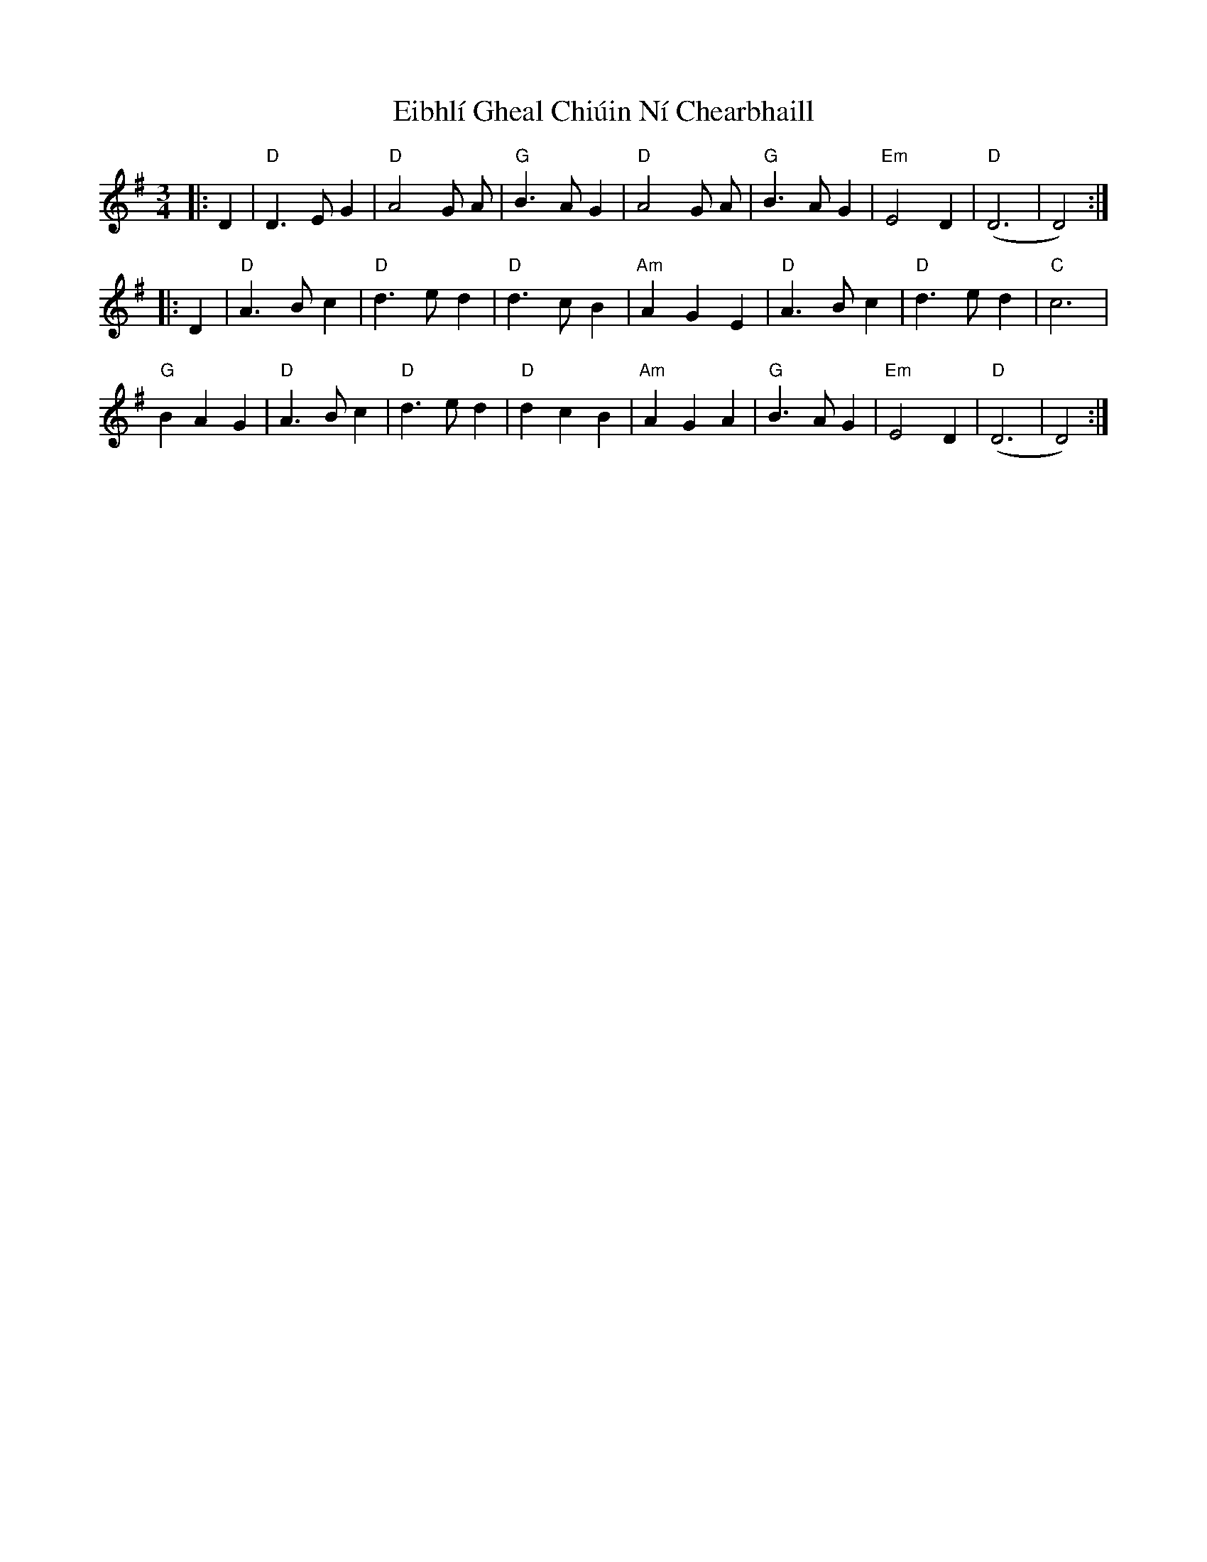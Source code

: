 X: 11617
T: Eibhlí Gheal Chiúin Ní Chearbhaill
R: waltz
M: 3/4
K: Dmixolydian
|:D2|"D"D3 E G2|"D"A4 G A|"G"B3 A G2|"D"A4 G A|"G"B3 A G2|"Em"E4 D2|"D"(D6|D4):|
|:D2|"D"A3 B c2|"D"d3 e d2|"D"d3 c B2|"Am"A2 G2 E2|"D"A3 B c2|"D"d3 e d2|"C"c6|
"G"B2 A2 G2|"D"A3 B c2|"D"d3 e d2|"D"d2 c2 B2|"Am"A2 G2 A2|"G"B3 A G2|"Em"E4 D2|"D"(D6|D4):|

